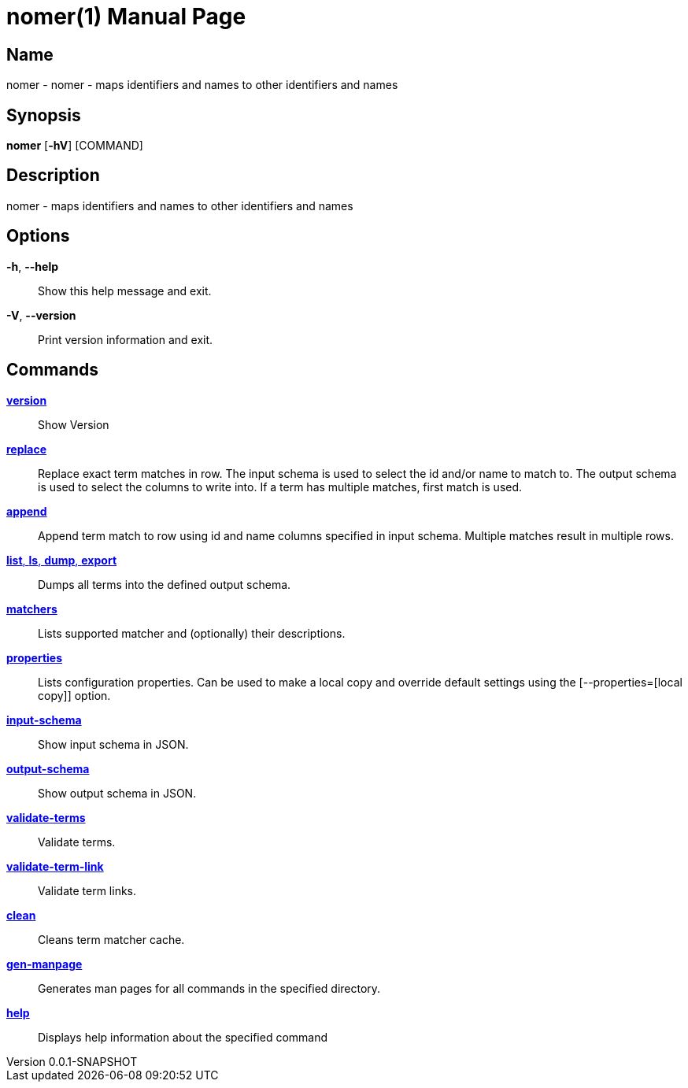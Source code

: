 // tag::picocli-generated-full-manpage[]
// tag::picocli-generated-man-section-header[]
:doctype: manpage
:revnumber: 0.0.1-SNAPSHOT
:manmanual: Nomer Manual
:mansource: 0.0.1-SNAPSHOT
:man-linkstyle: pass:[blue R < >]
= nomer(1)

// end::picocli-generated-man-section-header[]

// tag::picocli-generated-man-section-name[]
== Name

nomer - nomer - maps identifiers and names to other identifiers and names

// end::picocli-generated-man-section-name[]

// tag::picocli-generated-man-section-synopsis[]
== Synopsis

*nomer* [*-hV*] [COMMAND]

// end::picocli-generated-man-section-synopsis[]

// tag::picocli-generated-man-section-description[]
== Description

nomer - maps identifiers and names to other identifiers and names

// end::picocli-generated-man-section-description[]

// tag::picocli-generated-man-section-options[]
== Options

*-h*, *--help*::
  Show this help message and exit.

*-V*, *--version*::
  Print version information and exit.

// end::picocli-generated-man-section-options[]

// tag::picocli-generated-man-section-arguments[]
// end::picocli-generated-man-section-arguments[]

// tag::picocli-generated-man-section-commands[]
== Commands

xref:nomer-version.adoc[*version*]::
  Show Version

xref:nomer-replace.adoc[*replace*]::
  Replace exact term matches in row. The input schema is used to select the id and/or name to match to. The output schema is used to select the columns to write into. If a term has multiple matches, first match is used.

xref:nomer-append.adoc[*append*]::
  Append term match to row using id and name columns specified in input schema. Multiple matches result in multiple rows.

xref:nomer-list.adoc[*list*, *ls*, *dump*, *export*]::
  Dumps all terms into the defined output schema.

xref:nomer-matchers.adoc[*matchers*]::
  Lists supported matcher and (optionally) their descriptions.

xref:nomer-properties.adoc[*properties*]::
  Lists configuration properties. Can be used to make a local copy and override default settings using the [--properties=[local copy]] option.

xref:nomer-input-schema.adoc[*input-schema*]::
  Show input schema in JSON.

xref:nomer-output-schema.adoc[*output-schema*]::
  Show output schema in JSON.

xref:nomer-validate-terms.adoc[*validate-terms*]::
  Validate terms.

xref:nomer-validate-term-link.adoc[*validate-term-link*]::
  Validate term links.

xref:nomer-clean.adoc[*clean*]::
  Cleans term matcher cache.

xref:nomer-gen-manpage.adoc[*gen-manpage*]::
  Generates man pages for all commands in the specified directory.

xref:nomer-help.adoc[*help*]::
  Displays help information about the specified command

// end::picocli-generated-man-section-commands[]

// tag::picocli-generated-man-section-exit-status[]
// end::picocli-generated-man-section-exit-status[]

// tag::picocli-generated-man-section-footer[]
// end::picocli-generated-man-section-footer[]

// end::picocli-generated-full-manpage[]
